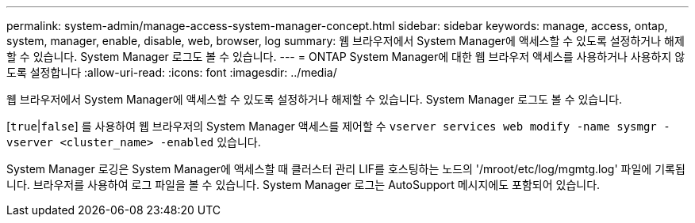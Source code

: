 ---
permalink: system-admin/manage-access-system-manager-concept.html 
sidebar: sidebar 
keywords: manage, access, ontap, system, manager, enable, disable, web, browser, log 
summary: 웹 브라우저에서 System Manager에 액세스할 수 있도록 설정하거나 해제할 수 있습니다. System Manager 로그도 볼 수 있습니다. 
---
= ONTAP System Manager에 대한 웹 브라우저 액세스를 사용하거나 사용하지 않도록 설정합니다
:allow-uri-read: 
:icons: font
:imagesdir: ../media/


[role="lead"]
웹 브라우저에서 System Manager에 액세스할 수 있도록 설정하거나 해제할 수 있습니다. System Manager 로그도 볼 수 있습니다.

[`true`|`false`] 를 사용하여 웹 브라우저의 System Manager 액세스를 제어할 수 `vserver services web modify -name sysmgr -vserver <cluster_name> -enabled` 있습니다.

System Manager 로깅은 System Manager에 액세스할 때 클러스터 관리 LIF를 호스팅하는 노드의 '/mroot/etc/log/mgmtg.log' 파일에 기록됩니다. 브라우저를 사용하여 로그 파일을 볼 수 있습니다. System Manager 로그는 AutoSupport 메시지에도 포함되어 있습니다.
